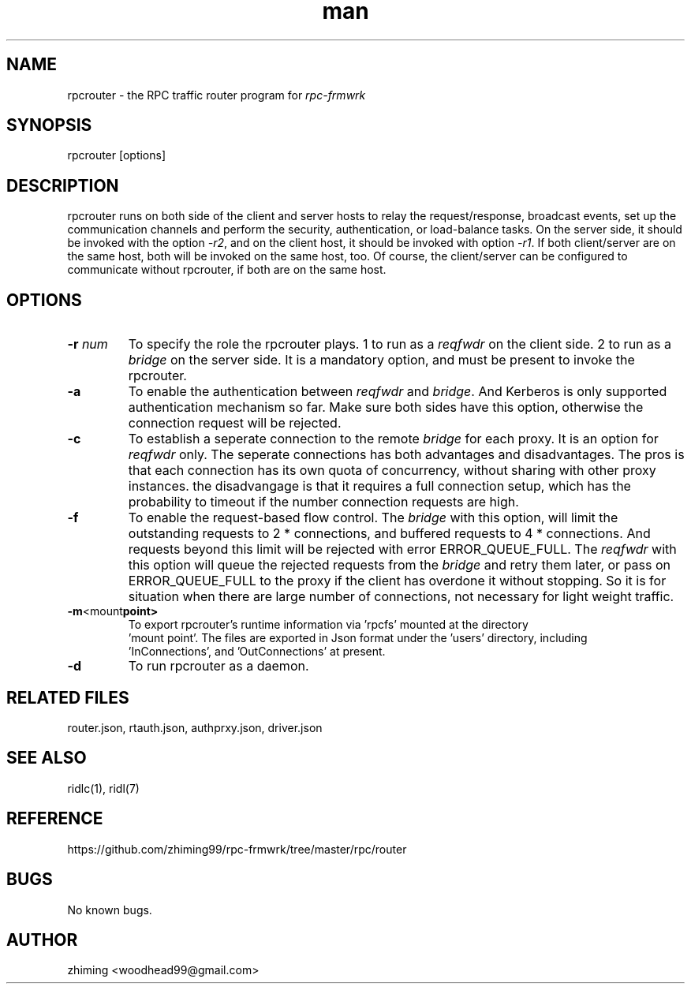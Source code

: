 .\" Manpage for rpcrouter.
.\" Contact woodhead99@gmail.com to correct errors or typos.
.TH man 1 "25 Jun. 2022" "1.1" "rpc-frmwrk user manuals"
.SH NAME
rpcrouter \- the RPC traffic router program for \fIrpc-frmwrk\fR
.SH SYNOPSIS
rpcrouter [options]
.SH DESCRIPTION
rpcrouter runs on both side of the client and server hosts to relay the
request/response, broadcast events, set up the communication channels and
perform the security, authentication, or load-balance tasks.
On the server side, it should be invoked with the option \fI-r2\fR,
and on the client host, it should be invoked with option \fI-r1\fR.
If both client/server are on the same host, both will be invoked on the same host, too.
Of course, the client/server can be configured to communicate without rpcrouter,
if both are on the same host.
.SH OPTIONS
.TP
.BR \-r " "\fInum\fR
To specify the role the rpcrouter plays.
1 to run as a \fIreqfwdr\fR on the client side.
2 to run as a \fIbridge\fR on the server side.
It is a mandatory option, and must be present to invoke the rpcrouter.

.TP
.BR \-a
To enable the authentication between \fIreqfwdr\fR and \fIbridge\fR.
And Kerberos is only supported authentication mechanism so far.
Make sure both sides have this option, otherwise the connection request will be
rejected.

.TP
.BR \-c
To establish a seperate connection to the remote \fIbridge\fR for each proxy.  It is an option for \fIreqfwdr\fR only. The seperate connections has both advantages and disadvantages. The pros is that each connection has its own quota of concurrency, without sharing with other proxy instances. the disadvangage is that it requires a full connection setup, which has the probability to timeout if the number connection requests are high.

.TP
.BR \-f
To enable the request-based flow control. The \fIbridge\fR with this option,
will limit the outstanding requests to 2 * connections,
and buffered requests to 4 * connections.
And requests beyond this limit will be rejected with error ERROR_QUEUE_FULL.
The \fIreqfwdr\fR with this option will queue the rejected requests from the
\fIbridge\fR and retry them later, or pass on ERROR_QUEUE_FULL to the proxy
if the client has overdone it without stopping.
So it is for situation when there are large number of connections, not necessary
for light weight traffic.

.TP
.BR \-m <mount point>
To export rpcrouter's runtime information via 'rpcfs' mounted at the directory
 'mount point'. The files are exported in Json format under the 'users' directory, including
 'InConnections', and 'OutConnections' at present. 

.TP
.BR \-d
To run rpcrouter as a daemon.

.SH RELATED FILES
router.json, rtauth.json, authprxy.json, driver.json
.SH SEE ALSO
ridlc(1), ridl(7)
.SH REFERENCE
https://github.com/zhiming99/rpc-frmwrk/tree/master/rpc/router
.SH BUGS
No known bugs.
.SH AUTHOR
zhiming <woodhead99@gmail.com>

